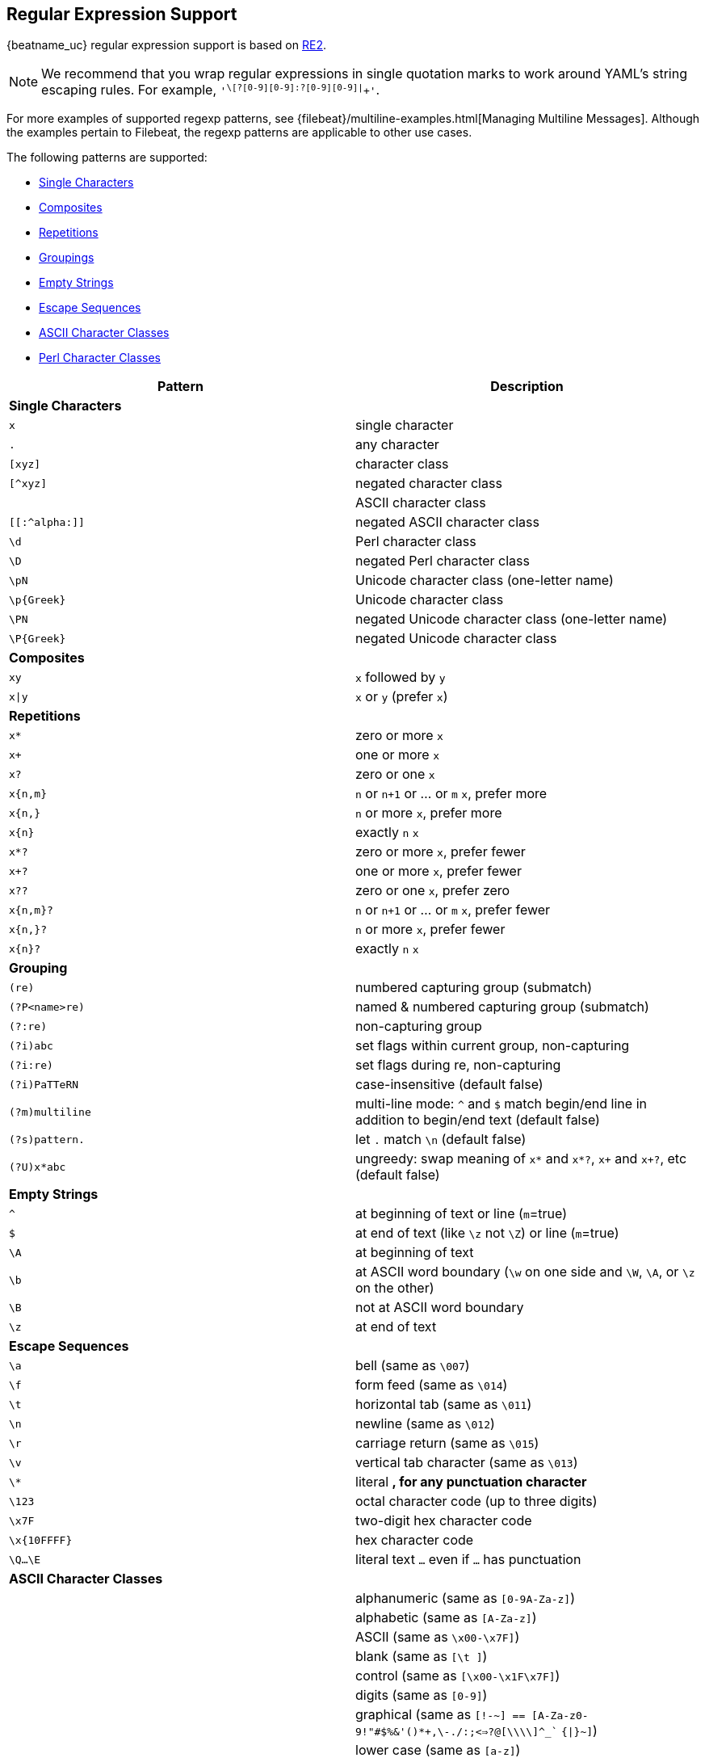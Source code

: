 //////////////////////////////////////////////////////////////////////////
//// This content is shared by all Elastic Beats. Make sure you keep the
//// descriptions here generic enough to work for all Beats that include
//// this file. When using cross references, make sure that the cross
//// references resolve correctly for any files that include this one.
//// Use the appropriate variables defined in the index.asciidoc file to
//// resolve Beat names: beatname_uc and beatname_lc.
//// Use the following include to pull this content into a doc file:
//// include::../../libbeat/docs/regexp.asciidoc[]
//////////////////////////////////////////////////////////////////////////

[[regexp-support]]
== Regular Expression Support

{beatname_uc} regular expression support is based on https://godoc.org/regexp/syntax[RE2]. 

NOTE: We recommend that you wrap regular expressions in single quotation marks to work around YAML's string escaping rules. For example, `'^\[?[0-9][0-9]:?[0-9][0-9]|^[[:graph:]]+'`.

For more examples of supported regexp patterns, see {filebeat}/multiline-examples.html[Managing Multiline Messages].
Although the examples pertain to Filebeat, the regexp patterns are applicable to other use cases.

The following patterns are supported:

* <<single-characters, Single Characters>>
* <<composites, Composites>>
* <<repetitions, Repetitions>>
* <<grouping, Groupings>>
* <<empty-strings, Empty Strings>>
* <<escape-sequences, Escape Sequences>>
* <<ascii-character-classes, ASCII Character Classes>>
* <<perl-character-classes, Perl Character Classes>>

[options="header"]
|=======================
|Pattern          |Description
|[[single-characters]]*Single Characters* 1+|  
|`x`              |single character
|`.`              |any character
|`[xyz]`          |character class
|`[^xyz]`         |negated character class
|`[[:alpha:]]`    |ASCII character class
|`[[:^alpha:]]`   |negated ASCII character class
|`\d`             |Perl character class
|`\D`             |negated Perl character class
|`\pN`            |Unicode character class (one-letter name)
|`\p{Greek}`      |Unicode character class
|`\PN`            |negated Unicode character class (one-letter name)
|`\P{Greek}`      |negated Unicode character class
|[[composites]]*Composites* 1+|
|`xy`             |`x` followed by `y`
|`x\|y`           |`x` or `y` (prefer `x`)
|[[repetitions]]*Repetitions* 1+| 
|`x*`             |zero or more `x`
|`x+`             |one or more `x`
|`x?`             |zero or one `x`
|`x{n,m}`         |`n` or `n+1` or ... or `m` `x`, prefer more
|`x{n,}`          |`n` or more `x`, prefer more
|`x{n}`           |exactly `n` `x`
|`x*?`            |zero or more `x`, prefer fewer
|`x+?`            |one or more `x`, prefer fewer
|`x??`            |zero or one `x`, prefer zero
|`x{n,m}?`        |`n` or `n+1` or ... or `m` `x`, prefer fewer
|`x{n,}?`         |`n` or more `x`, prefer fewer
|`x{n}?`          |exactly `n` `x`
|[[grouping]]*Grouping* 1+|
|`(re)`           |numbered capturing group (submatch)
|`(?P<name>re)`   |named & numbered capturing group (submatch)
|`(?:re)`         |non-capturing group
|`(?i)abc`        |set flags within current group, non-capturing
|`(?i:re)`        |set flags during re, non-capturing
|`(?i)PaTTeRN`    |case-insensitive (default false)
|`(?m)multiline`  |multi-line mode: `^` and `$` match begin/end line in addition to begin/end text (default false)
|`(?s)pattern.`   |let `.` match `\n` (default false)
|`(?U)x*abc`      |ungreedy: swap meaning of `x*` and `x*?`, `x+` and `x+?`, etc (default false)
|[[empty-strings]]*Empty Strings* 1+|
|`^`              |at beginning of text or line (`m`=true)
|`$`              |at end of text (like `\z` not `\Z`) or line (`m`=true)
|`\A`             |at beginning of text
|`\b`             |at ASCII word boundary (`\w` on one side and `\W`, `\A`, or `\z` on the other)
|`\B`             |not at ASCII word boundary
|`\z`             |at end of text
|[[escape-sequences]]*Escape Sequences* 1+|
|`\a`             |bell (same as `\007`)
|`\f`             |form feed (same as `\014`)
|`\t`             |horizontal tab (same as `\011`)
|`\n`             |newline (same as `\012`)
|`\r`             |carriage return (same as `\015`)
|`\v`             |vertical tab character (same as `\013`)
|`\*`             |literal `*`, for any punctuation character `*`
|`\123`           |octal character code (up to three digits)
|`\x7F`           |two-digit hex character code
|`\x{10FFFF}`     |hex character code
|`\Q...\E`        |literal text `...` even if `...` has punctuation
|[[ascii-character-classes]]*ASCII Character Classes* 1+|
|`[[:alnum:]]`    |alphanumeric (same as `[0-9A-Za-z]`)
|`[[:alpha:]]`    |alphabetic (same as `[A-Za-z]`)
|`[[:ascii:]]`    |ASCII (same as `\x00-\x7F]`)
|`[[:blank:]]`    |blank (same as `[\t ]`)
|`[[:cntrl:]]`    |control (same as `[\x00-\x1F\x7F]`)
|`[[:digit:]]`    |digits (same as `[0-9]`)
|`[[:graph:]]`    |graphical (same as `[!-~] == [A-Za-z0-9!"#$%&'()*+,\-./:;<=>?@[\\\\]^_`` `{\|}~]`)
|`[[:lower:]]`    |lower case (same as `[a-z]`)
|`[[:print:]]`    |printable (same as `[ -~] == [ [:graph:]]`)
|`[[:punct:]]`    |punctuation (same as ++[!-/:-@[-`{-~]++)
|`[[:space:]]`    |whitespace (same as `[\t\n\v\f\r ]`)
|`[[:upper:]]`    |upper case (same as `[A-Z]`)
|`[[:word:]]`     |word characters (same as `[0-9A-Za-z_]`)
|`[[:xdigit:]]`   |hex digit (same as `[0-9A-Fa-f]`)
|[[perl-character-classes]]*Supported Perl Character Classes*  1+|
|`\d`             |digits (same as `[0-9]`)
|`\D`             |not digits (same as `[^0-9]`)
|`\s`             |whitespace (same as `[\t\n\f\r ]`)
|`\S`             |not whitespace (same as `[^\t\n\f\r ]`)
|`\w`             |word characters (same as `[0-9A-Za-z_]`)
|`\W`             |not word characters (same as `[^0-9A-Za-z_]`)
|=======================


